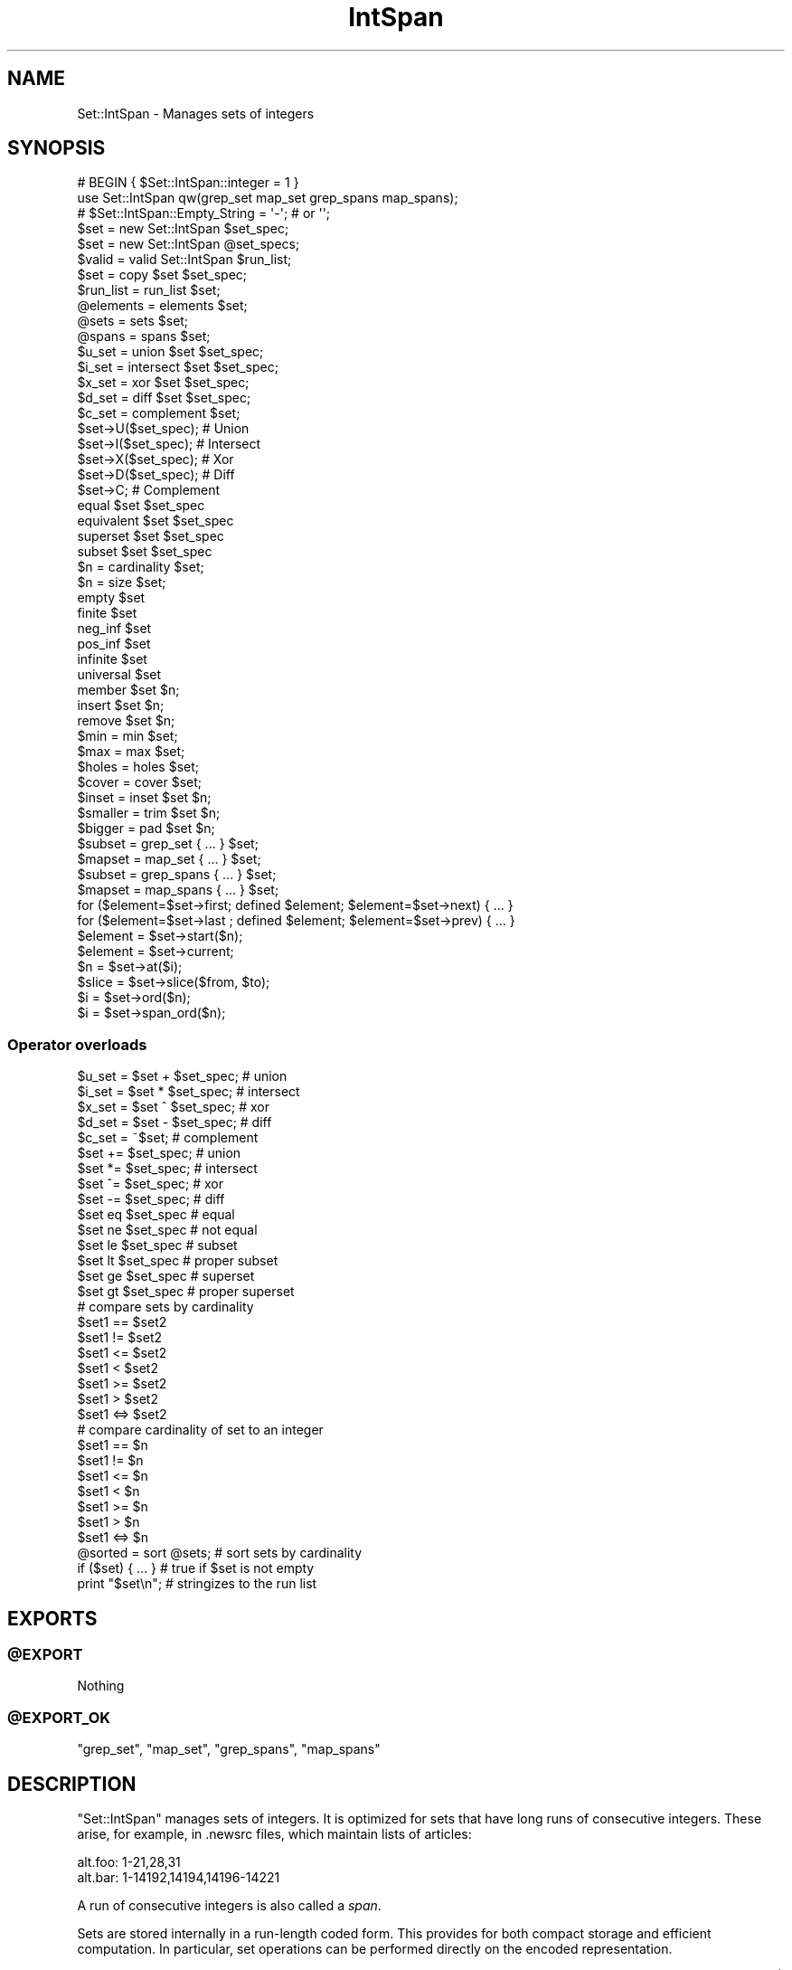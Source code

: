 .\" Automatically generated by Pod::Man 4.09 (Pod::Simple 3.35)
.\"
.\" Standard preamble:
.\" ========================================================================
.de Sp \" Vertical space (when we can't use .PP)
.if t .sp .5v
.if n .sp
..
.de Vb \" Begin verbatim text
.ft CW
.nf
.ne \\$1
..
.de Ve \" End verbatim text
.ft R
.fi
..
.\" Set up some character translations and predefined strings.  \*(-- will
.\" give an unbreakable dash, \*(PI will give pi, \*(L" will give a left
.\" double quote, and \*(R" will give a right double quote.  \*(C+ will
.\" give a nicer C++.  Capital omega is used to do unbreakable dashes and
.\" therefore won't be available.  \*(C` and \*(C' expand to `' in nroff,
.\" nothing in troff, for use with C<>.
.tr \(*W-
.ds C+ C\v'-.1v'\h'-1p'\s-2+\h'-1p'+\s0\v'.1v'\h'-1p'
.ie n \{\
.    ds -- \(*W-
.    ds PI pi
.    if (\n(.H=4u)&(1m=24u) .ds -- \(*W\h'-12u'\(*W\h'-12u'-\" diablo 10 pitch
.    if (\n(.H=4u)&(1m=20u) .ds -- \(*W\h'-12u'\(*W\h'-8u'-\"  diablo 12 pitch
.    ds L" ""
.    ds R" ""
.    ds C` ""
.    ds C' ""
'br\}
.el\{\
.    ds -- \|\(em\|
.    ds PI \(*p
.    ds L" ``
.    ds R" ''
.    ds C`
.    ds C'
'br\}
.\"
.\" Escape single quotes in literal strings from groff's Unicode transform.
.ie \n(.g .ds Aq \(aq
.el       .ds Aq '
.\"
.\" If the F register is >0, we'll generate index entries on stderr for
.\" titles (.TH), headers (.SH), subsections (.SS), items (.Ip), and index
.\" entries marked with X<> in POD.  Of course, you'll have to process the
.\" output yourself in some meaningful fashion.
.\"
.\" Avoid warning from groff about undefined register 'F'.
.de IX
..
.if !\nF .nr F 0
.if \nF>0 \{\
.    de IX
.    tm Index:\\$1\t\\n%\t"\\$2"
..
.    if !\nF==2 \{\
.        nr % 0
.        nr F 2
.    \}
.\}
.\" ========================================================================
.\"
.IX Title "IntSpan 3"
.TH IntSpan 3 "2013-04-09" "perl v5.26.2" "User Contributed Perl Documentation"
.\" For nroff, turn off justification.  Always turn off hyphenation; it makes
.\" way too many mistakes in technical documents.
.if n .ad l
.nh
.SH "NAME"
Set::IntSpan \- Manages sets of integers
.SH "SYNOPSIS"
.IX Header "SYNOPSIS"
.Vb 2
\&  # BEGIN { $Set::IntSpan::integer = 1 }
\&  use Set::IntSpan qw(grep_set map_set grep_spans map_spans);
\&
\&  # $Set::IntSpan::Empty_String = \*(Aq\-\*(Aq;   # or \*(Aq\*(Aq;
\&
\&  $set    = new   Set::IntSpan $set_spec;
\&  $set    = new   Set::IntSpan @set_specs;
\&  $valid  = valid Set::IntSpan $run_list;
\&  $set    = copy  $set $set_spec;
\&
\&  $run_list = run_list $set;
\&  @elements = elements $set;
\&  @sets     = sets     $set;
\&  @spans    = spans    $set;
\&
\&  $u_set = union      $set $set_spec;
\&  $i_set = intersect  $set $set_spec;
\&  $x_set = xor        $set $set_spec;
\&  $d_set = diff       $set $set_spec;
\&  $c_set = complement $set;
\&
\&  $set\->U($set_spec);   # Union
\&  $set\->I($set_spec);   # Intersect
\&  $set\->X($set_spec);   # Xor
\&  $set\->D($set_spec);   # Diff
\&  $set\->C;              # Complement
\&
\&  equal      $set $set_spec
\&  equivalent $set $set_spec
\&  superset   $set $set_spec
\&  subset     $set $set_spec
\&
\&  $n = cardinality $set;
\&  $n = size        $set;
\&
\&  empty      $set
\&  finite     $set
\&  neg_inf    $set
\&  pos_inf    $set
\&  infinite   $set
\&  universal  $set
\&
\&  member     $set $n;
\&  insert     $set $n;
\&  remove     $set $n;
\&
\&  $min = min $set;
\&  $max = max $set;
\&
\&  $holes   = holes $set;
\&  $cover   = cover $set;
\&  $inset   = inset $set $n;
\&  $smaller = trim  $set $n;
\&  $bigger  = pad   $set $n;
\&
\&  $subset  = grep_set   { ... } $set;
\&  $mapset  = map_set    { ... } $set;
\&
\&  $subset  = grep_spans { ... } $set;
\&  $mapset  = map_spans  { ... } $set;
\&
\&  for ($element=$set\->first; defined $element; $element=$set\->next) { ... }
\&  for ($element=$set\->last ; defined $element; $element=$set\->prev) { ... }
\&
\&  $element = $set\->start($n);
\&  $element = $set\->current;
\&
\&  $n       = $set\->at($i);
\&  $slice   = $set\->slice($from, $to);
\&  $i       = $set\->ord($n);
\&  $i       = $set\->span_ord($n);
.Ve
.SS "Operator overloads"
.IX Subsection "Operator overloads"
.Vb 5
\&  $u_set =  $set + $set_spec;   # union
\&  $i_set =  $set * $set_spec;   # intersect
\&  $x_set =  $set ^ $set_spec;   # xor
\&  $d_set =  $set \- $set_spec;   # diff
\&  $c_set = ~$set;               # complement
\&
\&  $set += $set_spec;            # union
\&  $set *= $set_spec;            # intersect
\&  $set ^= $set_spec;            # xor
\&  $set \-= $set_spec;            # diff
\&
\&  $set eq $set_spec             # equal
\&  $set ne $set_spec             # not equal
\&  $set le $set_spec             # subset
\&  $set lt $set_spec             # proper subset
\&  $set ge $set_spec             # superset
\&  $set gt $set_spec             # proper superset
\&
\&  # compare sets by cardinality
\&  $set1 ==  $set2
\&  $set1 !=  $set2
\&  $set1 <=  $set2
\&  $set1 <   $set2
\&  $set1 >=  $set2
\&  $set1 >   $set2
\&  $set1 <=> $set2
\&
\&  # compare cardinality of set to an integer
\&  $set1 ==  $n
\&  $set1 !=  $n
\&  $set1 <=  $n
\&  $set1 <   $n
\&  $set1 >=  $n
\&  $set1 >   $n
\&  $set1 <=> $n
\&
\&  @sorted = sort @sets;         # sort sets by cardinality
\&
\&  if ($set) { ... }             # true if $set is not empty
\&
\&  print "$set\en";               # stringizes to the run list
.Ve
.SH "EXPORTS"
.IX Header "EXPORTS"
.ie n .SS "@EXPORT"
.el .SS "\f(CW@EXPORT\fP"
.IX Subsection "@EXPORT"
Nothing
.ie n .SS "@EXPORT_OK"
.el .SS "\f(CW@EXPORT_OK\fP"
.IX Subsection "@EXPORT_OK"
\&\f(CW\*(C`grep_set\*(C'\fR, \f(CW\*(C`map_set\*(C'\fR, \f(CW\*(C`grep_spans\*(C'\fR, \f(CW\*(C`map_spans\*(C'\fR
.SH "DESCRIPTION"
.IX Header "DESCRIPTION"
\&\f(CW\*(C`Set::IntSpan\*(C'\fR manages sets of integers.
It is optimized for sets that have long runs of consecutive integers.
These arise, for example, in .newsrc files, which maintain lists of articles:
.PP
.Vb 2
\&  alt.foo: 1\-21,28,31
\&  alt.bar: 1\-14192,14194,14196\-14221
.Ve
.PP
A run of consecutive integers is also called a \fIspan\fR.
.PP
Sets are stored internally in a run-length coded form.
This provides for both compact storage and efficient computation.
In particular,
set operations can be performed directly on the encoded representation.
.PP
\&\f(CW\*(C`Set::IntSpan\*(C'\fR is designed to manage finite sets.
However, it can also represent some simple infinite sets, such as { x | x>n }.
This allows operations involving complements to be carried out consistently,
without having to worry about the actual value of \s-1INT_MAX\s0 on your machine.
.SH "SPANS"
.IX Header "SPANS"
A \fIspan\fR is a run of consecutive integers.
A span may be represented by an array reference,
in any of 5 forms:
.SS "Finite forms"
.IX Subsection "Finite forms"
.Vb 3
\&    Span                Set
\&  [ $n,    $n    ]      { n }
\&  [ $a,    $b    ]      { x | a<=x && x<=b}
.Ve
.SS "Infinite forms"
.IX Subsection "Infinite forms"
.Vb 4
\&    Span                Set
\&  [ undef, $b    ]      { x | x<=b }
\&  [ $a   , undef ]      { x | x>=a }
\&  [ undef, undef ]      The set of all integers
.Ve
.PP
Some methods operate directly on spans.
.SH "SET SPECIFICATIONS"
.IX Header "SET SPECIFICATIONS"
Many of the methods take a \fIset specification\fR.
There are four kinds of set specifications.
.SS "Empty"
.IX Subsection "Empty"
If a set specification is omitted, then the empty set is assumed.
Thus,
.PP
.Vb 1
\&  $set = new Set::IntSpan;
.Ve
.PP
creates a new, empty set.  Similarly,
.PP
.Vb 1
\&  copy $set;
.Ve
.PP
removes all elements from \f(CW$set\fR.
.SS "Object reference"
.IX Subsection "Object reference"
If an object reference is given, it is taken to be a \f(CW\*(C`Set::IntSpan\*(C'\fR object.
.SS "Run list"
.IX Subsection "Run list"
If a string is given, it is taken to be a \fIrun list\fR.
A run list specifies a set using a syntax similar to that in newsrc files.
.PP
A run list is a comma-separated list of \fIruns\fR.
Each run specifies a set of consecutive integers.
The set is the union of all the runs.
.PP
Runs may be written in any of 5 forms.
.PP
\fIFinite forms\fR
.IX Subsection "Finite forms"
.IP "n" 8
.IX Item "n"
{ n }
.IP "a\-b" 8
.IX Item "a-b"
{ x | a<=x && x<=b }
.PP
\fIInfinite forms\fR
.IX Subsection "Infinite forms"
.IP "(\-n" 8
.IX Item "(-n"
{ x | x<=n }
.IP "n\-)" 8
.IX Item "n-)"
{ x | x>=n }
.IP "(\-)" 8
The set of all integers
.PP
\fIEmpty forms\fR
.IX Subsection "Empty forms"
.PP
The empty set is consistently written as '' (the null string).
It is also denoted by the special form '\-' (a single dash).
.PP
\fIRestrictions\fR
.IX Subsection "Restrictions"
.PP
The runs in a run list must be disjoint,
and must be listed in increasing order.
.PP
Valid characters in a run list are 0\-9, '(', ')', '\-' and ','.
White space and underscore (_) are ignored.
Other characters are not allowed.
.PP
\fIExamples\fR
.IX Subsection "Examples"
.PP
.Vb 8
\&  Run list          Set
\&  "\-"               { }
\&  "1"               { 1 }
\&  "1\-2"             { 1, 2 }
\&  "\-5\-\-1"           { \-5, \-4, \-3, \-2, \-1 }
\&  "(\-)"             the integers
\&  "(\-\-1"            the negative integers
\&  "1\-3, 4, 18\-21"   { 1, 2, 3, 4, 18, 19, 20, 21 }
.Ve
.SS "Array reference"
.IX Subsection "Array reference"
If an array reference is given,
then the elements of the array specify the elements of the set.
The array may contain
.IP "\(bu" 4
integers
.IP "\(bu" 4
spans
.PP
The set is the union of all the integers and spans in the array.
The integers and spans need not be disjoint.
The integers and spans may be in any order.
.PP
\fIExamples\fR
.IX Subsection "Examples"
.PP
.Vb 7
\&  Array ref                         Set
\&  [ ]                               { }
\&  [ 1, 1 ]                          { 1 }
\&  [ 1, 3, 2 ]                       { 1, 2, 3 }
\&  [ 1, [ 5, 8 ], 5, [ 7, 9 ], 2 ]   { 1, 2, 5, 6, 7, 8, 9 }
\&  [ undef, undef ]                  the integers
\&  [ undef, \-1 ]                     the negative integers
.Ve
.SH "ITERATORS"
.IX Header "ITERATORS"
Each set has a single \fIiterator\fR,
which is shared by all calls to
\&\f(CW\*(C`first\*(C'\fR, \f(CW\*(C`last\*(C'\fR, \f(CW\*(C`start\*(C'\fR, \f(CW\*(C`next\*(C'\fR, \f(CW\*(C`prev\*(C'\fR, and \f(CW\*(C`current\*(C'\fR.
At all times,
the iterator is either an element of the set,
or \f(CW\*(C`undef\*(C'\fR.
.PP
\&\f(CW\*(C`first\*(C'\fR, \f(CW\*(C`last\*(C'\fR, and \f(CW\*(C`start\*(C'\fR set the iterator;
\&\f(CW\*(C`next\*(C'\fR, and \f(CW\*(C`prev\*(C'\fR move it;
and \f(CW\*(C`current\*(C'\fR returns it.
Calls to these methods may be freely intermixed.
.PP
Using \f(CW\*(C`next\*(C'\fR and \f(CW\*(C`prev\*(C'\fR,
a single loop can move both forwards and backwards through a set.
Using \f(CW\*(C`start\*(C'\fR, a loop can iterate over portions of an infinite set.
.SH "METHODS"
.IX Header "METHODS"
.SS "Creation"
.IX Subsection "Creation"
.ie n .IP "\fI\f(CI$set\fI\fR = ""new"" ""Set::IntSpan"" \fI\f(CI$set_spec\fI\fR" 4
.el .IP "\fI\f(CI$set\fI\fR = \f(CWnew\fR \f(CWSet::IntSpan\fR \fI\f(CI$set_spec\fI\fR" 4
.IX Item "$set = new Set::IntSpan $set_spec"
.PD 0
.ie n .IP "\fI\f(CI$set\fI\fR = ""new"" ""Set::IntSpan"" \fI\f(CI@set_specs\fI\fR" 4
.el .IP "\fI\f(CI$set\fI\fR = \f(CWnew\fR \f(CWSet::IntSpan\fR \fI\f(CI@set_specs\fI\fR" 4
.IX Item "$set = new Set::IntSpan @set_specs"
.PD
Creates and returns a \f(CW\*(C`Set::IntSpan\*(C'\fR object.
.Sp
The initial contents of the set are given by \fI\f(CI$set_spec\fI\fR,
or by the union of all the \fI\f(CI@set_specs\fI\fR.
.ie n .IP "\fI\f(CI$ok\fI\fR = ""valid"" ""Set::IntSpan"" \fI\f(CI$run_list\fI\fR" 4
.el .IP "\fI\f(CI$ok\fI\fR = \f(CWvalid\fR \f(CWSet::IntSpan\fR \fI\f(CI$run_list\fI\fR" 4
.IX Item "$ok = valid Set::IntSpan $run_list"
Returns true if \fI\f(CI$run_list\fI\fR is a valid run list.
Otherwise, returns false and leaves an error message in $@.
.ie n .IP "\fI\f(CI$set\fI\fR = ""copy"" \fI\f(CI$set\fI\fR \fI\f(CI$set_spec\fI\fR" 4
.el .IP "\fI\f(CI$set\fI\fR = \f(CWcopy\fR \fI\f(CI$set\fI\fR \fI\f(CI$set_spec\fI\fR" 4
.IX Item "$set = copy $set $set_spec"
Copies \fI\f(CI$set_spec\fI\fR into \fI\f(CI$set\fI\fR.
The previous contents of \fI\f(CI$set\fI\fR are lost.
For convenience, \f(CW\*(C`copy\*(C'\fR returns \fI\f(CI$set\fI\fR.
.ie n .IP "\fI\f(CI$run_list\fI\fR = ""run_list"" \fI\f(CI$set\fI\fR" 4
.el .IP "\fI\f(CI$run_list\fI\fR = \f(CWrun_list\fR \fI\f(CI$set\fI\fR" 4
.IX Item "$run_list = run_list $set"
Returns a run list that represents \fI\f(CI$set\fI\fR.
The run list will not contain white space.
\&\fI\f(CI$set\fI\fR is not affected.
.Sp
By default, the empty set is formatted as '\-';
a different string may be specified in \f(CW$Set::IntSpan::Empty_String\fR.
.ie n .IP "\fI\f(CI@elements\fI\fR = ""elements"" \fI\f(CI$set\fI\fR" 4
.el .IP "\fI\f(CI@elements\fI\fR = \f(CWelements\fR \fI\f(CI$set\fI\fR" 4
.IX Item "@elements = elements $set"
Returns an array containing the elements of \fI\f(CI$set\fI\fR.
The elements will be sorted in numerical order.
In scalar context, returns an array reference.
\&\fI\f(CI$set\fI\fR is not affected.
.ie n .IP "\fI\f(CI@sets\fI\fR = ""sets"" \fI\f(CI$set\fI\fR" 4
.el .IP "\fI\f(CI@sets\fI\fR = \f(CWsets\fR \fI\f(CI$set\fI\fR" 4
.IX Item "@sets = sets $set"
Returns the runs in \fI\f(CI$set\fI\fR,
as a list of \f(CW\*(C`Set::IntSpan\*(C'\fR objects.
The sets in the list are in order.
.ie n .IP "\fI\f(CI@spans\fI\fR = ""spans"" \fI\f(CI$set\fI\fR" 4
.el .IP "\fI\f(CI@spans\fI\fR = \f(CWspans\fR \fI\f(CI$set\fI\fR" 4
.IX Item "@spans = spans $set"
Returns the runs in \fI\f(CI$set\fI\fR,
as a list of the form
.Sp
.Vb 4
\&  ([$a1, $b1],
\&   [$a2, $b2],
\&   ...
\&   [$aN, $bN])
.Ve
.Sp
If a run contains only a single integer,
then the upper and lower bounds of the corresponding span will be equal.
.Sp
If the set has no lower bound, then \f(CW$a1\fR will be \f(CW\*(C`undef\*(C'\fR.
Similarly,
if the set has no upper bound, then \f(CW$bN\fR will be \f(CW\*(C`undef\*(C'\fR.
.Sp
The runs in the list are in order.
.SS "Set operations"
.IX Subsection "Set operations"
For these operations,
a new \f(CW\*(C`Set::IntSpan\*(C'\fR object is created and returned.
The operands are not affected.
.ie n .IP "\fI\f(CI$u_set\fI\fR = ""union"" \fI\f(CI$set\fI\fR \fI\f(CI$set_spec\fI\fR" 4
.el .IP "\fI\f(CI$u_set\fI\fR = \f(CWunion\fR \fI\f(CI$set\fI\fR \fI\f(CI$set_spec\fI\fR" 4
.IX Item "$u_set = union $set $set_spec"
Returns the set of integers in either \fI\f(CI$set\fI\fR or \fI\f(CI$set_spec\fI\fR.
.ie n .IP "\fI\f(CI$i_set\fI\fR = ""intersect"" \fI\f(CI$set\fI\fR \fI\f(CI$set_spec\fI\fR" 4
.el .IP "\fI\f(CI$i_set\fI\fR = \f(CWintersect\fR \fI\f(CI$set\fI\fR \fI\f(CI$set_spec\fI\fR" 4
.IX Item "$i_set = intersect $set $set_spec"
Returns the set of integers in both \fI\f(CI$set\fI\fR and \fI\f(CI$set_spec\fI\fR.
.ie n .IP "\fI\f(CI$x_set\fI\fR = ""xor"" \fI\f(CI$set\fI\fR \fI\f(CI$set_spec\fI\fR" 4
.el .IP "\fI\f(CI$x_set\fI\fR = \f(CWxor\fR \fI\f(CI$set\fI\fR \fI\f(CI$set_spec\fI\fR" 4
.IX Item "$x_set = xor $set $set_spec"
Returns the set of integers in \fI\f(CI$set\fI\fR or \fI\f(CI$set_spec\fI\fR,
but not both.
.ie n .IP "\fI\f(CI$d_set\fI\fR = ""diff"" \fI\f(CI$set\fI\fR \fI\f(CI$set_spec\fI\fR" 4
.el .IP "\fI\f(CI$d_set\fI\fR = \f(CWdiff\fR \fI\f(CI$set\fI\fR \fI\f(CI$set_spec\fI\fR" 4
.IX Item "$d_set = diff $set $set_spec"
Returns the set of integers in \fI\f(CI$set\fI\fR but not in \fI\f(CI$set_spec\fI\fR.
.ie n .IP "\fI\f(CI$c_set\fI\fR = ""complement"" \fI\f(CI$set\fI\fR" 4
.el .IP "\fI\f(CI$c_set\fI\fR = \f(CWcomplement\fR \fI\f(CI$set\fI\fR" 4
.IX Item "$c_set = complement $set"
Returns the set of integers that are not in \fI\f(CI$set\fI\fR.
.SS "Mutators"
.IX Subsection "Mutators"
By popular demand, \f(CW\*(C`Set::IntSpan\*(C'\fR now has mutating forms of the binary set operations.
These methods alter the object on which they are called.
.ie n .IP "\fI\f(CI$set\fI\fR\->""U""(\fI\f(CI$set_spec\fI\fR)" 4
.el .IP "\fI\f(CI$set\fI\fR\->\f(CWU\fR(\fI\f(CI$set_spec\fI\fR)" 4
.IX Item "$set->U($set_spec)"
Makes \fI\f(CI$set\fI\fR the union of \fI\f(CI$set\fI\fR and \fI\f(CI$set_spec\fI\fR.
Returns \fI\f(CI$set\fI\fR.
.ie n .IP "\fI\f(CI$set\fI\fR\->""I""(\fI\f(CI$set_spec\fI\fR)" 4
.el .IP "\fI\f(CI$set\fI\fR\->\f(CWI\fR(\fI\f(CI$set_spec\fI\fR)" 4
.IX Item "$set->I($set_spec)"
Makes \fI\f(CI$set\fI\fR the intersection of \fI\f(CI$set\fI\fR and \fI\f(CI$set_spec\fI\fR.
Returns \fI\f(CI$set\fI\fR.
.ie n .IP "\fI\f(CI$set\fI\fR\->""X""(\fI\f(CI$set_spec\fI\fR)" 4
.el .IP "\fI\f(CI$set\fI\fR\->\f(CWX\fR(\fI\f(CI$set_spec\fI\fR)" 4
.IX Item "$set->X($set_spec)"
Makes \fI\f(CI$set\fI\fR the symmetric difference of \fI\f(CI$set\fI\fR and \fI\f(CI$set_spec\fI\fR.
Returns \fI\f(CI$set\fI\fR.
.ie n .IP "\fI\f(CI$set\fI\fR\->""D""(\fI\f(CI$set_spec\fI\fR)" 4
.el .IP "\fI\f(CI$set\fI\fR\->\f(CWD\fR(\fI\f(CI$set_spec\fI\fR)" 4
.IX Item "$set->D($set_spec)"
Makes \fI\f(CI$set\fI\fR the difference of \fI\f(CI$set\fI\fR and \fI\f(CI$set_spec\fI\fR.
Returns \fI\f(CI$set\fI\fR.
.ie n .IP "\fI\f(CI$set\fI\fR\->""C""" 4
.el .IP "\fI\f(CI$set\fI\fR\->\f(CWC\fR" 4
.IX Item "$set->C"
Converts \fI\f(CI$set\fI\fR to its own complement.
Returns \fI\f(CI$set\fI\fR.
.SS "Comparison"
.IX Subsection "Comparison"
.ie n .IP """equal"" \fI\f(CI$set\fI\fR \fI\f(CI$set_spec\fI\fR" 4
.el .IP "\f(CWequal\fR \fI\f(CI$set\fI\fR \fI\f(CI$set_spec\fI\fR" 4
.IX Item "equal $set $set_spec"
Returns true iff \fI\f(CI$set\fI\fR and \fI\f(CI$set_spec\fI\fR contain the same elements.
.ie n .IP """equivalent"" \fI\f(CI$set\fI\fR \fI\f(CI$set_spec\fI\fR" 4
.el .IP "\f(CWequivalent\fR \fI\f(CI$set\fI\fR \fI\f(CI$set_spec\fI\fR" 4
.IX Item "equivalent $set $set_spec"
Returns true iff \fI\f(CI$set\fI\fR and \fI\f(CI$set_spec\fI\fR contain the same number of elements.
All infinite sets are equivalent.
.ie n .IP """superset"" \fI\f(CI$set\fI\fR \fI\f(CI$set_spec\fI\fR" 4
.el .IP "\f(CWsuperset\fR \fI\f(CI$set\fI\fR \fI\f(CI$set_spec\fI\fR" 4
.IX Item "superset $set $set_spec"
Returns true iff \fI\f(CI$set\fI\fR is a superset of \fI\f(CI$set_spec\fI\fR.
.ie n .IP """subset"" \fI\f(CI$set\fI\fR \fI\f(CI$set_spec\fI\fR" 4
.el .IP "\f(CWsubset\fR \fI\f(CI$set\fI\fR \fI\f(CI$set_spec\fI\fR" 4
.IX Item "subset $set $set_spec"
Returns true iff \fI\f(CI$set\fI\fR is a subset of \fI\f(CI$set_spec\fI\fR.
.SS "Cardinality"
.IX Subsection "Cardinality"
.ie n .IP "\fI\f(CI$n\fI\fR = ""cardinality"" \fI\f(CI$set\fI\fR" 4
.el .IP "\fI\f(CI$n\fI\fR = \f(CWcardinality\fR \fI\f(CI$set\fI\fR" 4
.IX Item "$n = cardinality $set"
.PD 0
.ie n .IP "\fI\f(CI$n\fI\fR = ""size"" \fI\f(CI$set\fI\fR" 4
.el .IP "\fI\f(CI$n\fI\fR = \f(CWsize\fR \fI\f(CI$set\fI\fR" 4
.IX Item "$n = size $set"
.PD
Returns the number of elements in \fI\f(CI$set\fI\fR.
Returns \-1 for infinite sets.
\&\f(CW\*(C`size\*(C'\fR is provided as an alias for \f(CW\*(C`cardinality\*(C'\fR.
.ie n .IP """empty"" \fI\f(CI$set\fI\fR" 4
.el .IP "\f(CWempty\fR \fI\f(CI$set\fI\fR" 4
.IX Item "empty $set"
Returns true iff \fI\f(CI$set\fI\fR is empty.
.ie n .IP """finite"" \fI\f(CI$set\fI\fR" 4
.el .IP "\f(CWfinite\fR \fI\f(CI$set\fI\fR" 4
.IX Item "finite $set"
Returns true iff \fI\f(CI$set\fI\fR is finite.
.ie n .IP """neg_inf"" \fI\f(CI$set\fI\fR" 4
.el .IP "\f(CWneg_inf\fR \fI\f(CI$set\fI\fR" 4
.IX Item "neg_inf $set"
Returns true iff \fI\f(CI$set\fI\fR contains {x | x<n} for some n.
.ie n .IP """pos_inf"" \fI\f(CI$set\fI\fR" 4
.el .IP "\f(CWpos_inf\fR \fI\f(CI$set\fI\fR" 4
.IX Item "pos_inf $set"
Returns true iff \fI\f(CI$set\fI\fR contains {x | x>n} for some n.
.ie n .IP """infinite"" \fI\f(CI$set\fI\fR" 4
.el .IP "\f(CWinfinite\fR \fI\f(CI$set\fI\fR" 4
.IX Item "infinite $set"
Returns true iff \fI\f(CI$set\fI\fR is infinite.
.ie n .IP """universal"" \fI\f(CI$set\fI\fR" 4
.el .IP "\f(CWuniversal\fR \fI\f(CI$set\fI\fR" 4
.IX Item "universal $set"
Returns true iff \fI\f(CI$set\fI\fR contains all integers.
.SS "Membership"
.IX Subsection "Membership"
.ie n .IP """member"" \fI\f(CI$set\fI\fR \fI\f(CI$n\fI\fR" 4
.el .IP "\f(CWmember\fR \fI\f(CI$set\fI\fR \fI\f(CI$n\fI\fR" 4
.IX Item "member $set $n"
Returns true iff the integer \fI\f(CI$n\fI\fR is a member of \fI\f(CI$set\fI\fR.
.ie n .IP """insert"" \fI\f(CI$set\fI\fR \fI\f(CI$n\fI\fR" 4
.el .IP "\f(CWinsert\fR \fI\f(CI$set\fI\fR \fI\f(CI$n\fI\fR" 4
.IX Item "insert $set $n"
Inserts the integer \fI\f(CI$n\fI\fR into \fI\f(CI$set\fI\fR.
Does nothing if \fI\f(CI$n\fI\fR is already a member of \fI\f(CI$set\fI\fR.
.ie n .IP """remove"" \fI\f(CI$set\fI\fR \fI\f(CI$n\fI\fR" 4
.el .IP "\f(CWremove\fR \fI\f(CI$set\fI\fR \fI\f(CI$n\fI\fR" 4
.IX Item "remove $set $n"
Removes the integer \fI\f(CI$n\fI\fR from \fI\f(CI$set\fI\fR.
Does nothing if \fI\f(CI$n\fI\fR is not a member of \fI\f(CI$set\fI\fR.
.SS "Extrema"
.IX Subsection "Extrema"
.ie n .IP """min"" \fI\f(CI$set\fI\fR" 4
.el .IP "\f(CWmin\fR \fI\f(CI$set\fI\fR" 4
.IX Item "min $set"
Returns the smallest element of \fI\f(CI$set\fI\fR,
or \f(CW\*(C`undef\*(C'\fR if there is none.
.ie n .IP """max"" \fI\f(CI$set\fI\fR" 4
.el .IP "\f(CWmax\fR \fI\f(CI$set\fI\fR" 4
.IX Item "max $set"
Returns the largest element of \fI\f(CI$set\fI\fR,
or \f(CW\*(C`undef\*(C'\fR if there is none.
.SS "Spans"
.IX Subsection "Spans"
.ie n .IP "\fI\f(CI$holes\fI\fR = ""holes"" \fI\f(CI$set\fI\fR" 4
.el .IP "\fI\f(CI$holes\fI\fR = \f(CWholes\fR \fI\f(CI$set\fI\fR" 4
.IX Item "$holes = holes $set"
Returns a set containing all the holes in \fI\f(CI$set\fI\fR,
that is, all the integers that are in-between spans of \fI\f(CI$set\fI\fR.
.Sp
\&\f(CW\*(C`holes\*(C'\fR is always a finite set.
.ie n .IP "\fI\f(CI$cover\fI\fR = ""cover"" \fI\f(CI$set\fI\fR" 4
.el .IP "\fI\f(CI$cover\fI\fR = \f(CWcover\fR \fI\f(CI$set\fI\fR" 4
.IX Item "$cover = cover $set"
Returns a set consisting of a single span from \fI\f(CI$set\fI\fR\->\f(CW\*(C`min\*(C'\fR to
\&\fI\f(CI$set\fI\fR\->\f(CW\*(C`max\*(C'\fR. This is the same as
.Sp
.Vb 1
\&  union $set $set\->holes
.Ve
.ie n .IP "\fI\f(CI$inset\fI\fR = ""inset"" \fI\f(CI$set\fI\fR \fI\f(CI$n\fI\fR" 4
.el .IP "\fI\f(CI$inset\fI\fR = \f(CWinset\fR \fI\f(CI$set\fI\fR \fI\f(CI$n\fI\fR" 4
.IX Item "$inset = inset $set $n"
.PD 0
.ie n .IP "\fI\f(CI$smaller\fI\fR = ""trim"" \fI\f(CI$set\fI\fR \fI\f(CI$n\fI\fR" 4
.el .IP "\fI\f(CI$smaller\fI\fR = \f(CWtrim\fR \fI\f(CI$set\fI\fR \fI\f(CI$n\fI\fR" 4
.IX Item "$smaller = trim $set $n"
.ie n .IP "\fI\f(CI$bigger\fI\fR = ""pad"" \fI\f(CI$set\fI\fR \fI\f(CI$n\fI\fR" 4
.el .IP "\fI\f(CI$bigger\fI\fR = \f(CWpad\fR \fI\f(CI$set\fI\fR \fI\f(CI$n\fI\fR" 4
.IX Item "$bigger = pad $set $n"
.PD
\&\f(CW\*(C`inset\*(C'\fR returns a set constructed by removing \fI\f(CI$n\fI\fR integers from
each end of each span of \fI\f(CI$set\fI\fR. If \fI\f(CI$n\fI\fR is negative, then \-\fI\f(CI$n\fI\fR
integers are added to each end of each span.
.Sp
In the first case, spans may vanish from the set;
in the second case, holes may vanish.
.Sp
\&\f(CW\*(C`trim\*(C'\fR is provided as a synonym for \f(CW\*(C`inset\*(C'\fR.
.Sp
\&\f(CW\*(C`pad\*(C'\fR \fI\f(CI$set\fI\fR \fI\f(CI$n\fI\fR is the same as \f(CW\*(C`inset\*(C'\fR \fI\f(CI$set\fI\fR \-\fI\f(CI$n\fI\fR.
.SS "Iterators"
.IX Subsection "Iterators"
.ie n .IP "\fI\f(CI$set\fI\fR\->""first""" 4
.el .IP "\fI\f(CI$set\fI\fR\->\f(CWfirst\fR" 4
.IX Item "$set->first"
Sets the iterator for \fI\f(CI$set\fI\fR to the smallest element of \fI\f(CI$set\fI\fR.
If there is no smallest element,
sets the iterator to \f(CW\*(C`undef\*(C'\fR.
Returns the iterator.
.ie n .IP "\fI\f(CI$set\fI\fR\->""last""" 4
.el .IP "\fI\f(CI$set\fI\fR\->\f(CWlast\fR" 4
.IX Item "$set->last"
Sets the iterator for \fI\f(CI$set\fI\fR to the largest element of \fI\f(CI$set\fI\fR.
If there is no largest element,
sets the iterator to \f(CW\*(C`undef\*(C'\fR.
Returns the iterator.
.ie n .IP "\fI\f(CI$set\fI\fR\->""start""(\fI\f(CI$n\fI\fR)" 4
.el .IP "\fI\f(CI$set\fI\fR\->\f(CWstart\fR(\fI\f(CI$n\fI\fR)" 4
.IX Item "$set->start($n)"
Sets the iterator for \fI\f(CI$set\fI\fR to \fI\f(CI$n\fI\fR.
If \fI\f(CI$n\fI\fR is not an element of \fI\f(CI$set\fI\fR,
sets the iterator to \f(CW\*(C`undef\*(C'\fR.
Returns the iterator.
.ie n .IP "\fI\f(CI$set\fI\fR\->""next""" 4
.el .IP "\fI\f(CI$set\fI\fR\->\f(CWnext\fR" 4
.IX Item "$set->next"
Sets the iterator for \fI\f(CI$set\fI\fR to the next element of \fI\f(CI$set\fI\fR.
If there is no next element,
sets the iterator to \f(CW\*(C`undef\*(C'\fR.
Returns the iterator.
.Sp
\&\f(CW\*(C`next\*(C'\fR will return \f(CW\*(C`undef\*(C'\fR only once;
the next call to \f(CW\*(C`next\*(C'\fR will reset the iterator to
the smallest element of \fI\f(CI$set\fI\fR.
.ie n .IP "\fI\f(CI$set\fI\fR\->""prev""" 4
.el .IP "\fI\f(CI$set\fI\fR\->\f(CWprev\fR" 4
.IX Item "$set->prev"
Sets the iterator for \fI\f(CI$set\fI\fR to the previous element of \fI\f(CI$set\fI\fR.
If there is no previous element,
sets the iterator to \f(CW\*(C`undef\*(C'\fR.
Returns the iterator.
.Sp
\&\f(CW\*(C`prev\*(C'\fR will return \f(CW\*(C`undef\*(C'\fR only once;
the next call to \f(CW\*(C`prev\*(C'\fR will reset the iterator to
the largest element of \fI\f(CI$set\fI\fR.
.ie n .IP "\fI\f(CI$set\fI\fR\->""current""" 4
.el .IP "\fI\f(CI$set\fI\fR\->\f(CWcurrent\fR" 4
.IX Item "$set->current"
Returns the iterator for \fI\f(CI$set\fI\fR.
.SS "Indexing"
.IX Subsection "Indexing"
The elements of a set are kept in numerical order.
These methods index into the set based on this ordering.
.ie n .IP "\fI\f(CI$n\fI\fR = \fI\f(CI$set\fI\fR\->""at""($i)" 4
.el .IP "\fI\f(CI$n\fI\fR = \fI\f(CI$set\fI\fR\->\f(CWat\fR($i)" 4
.IX Item "$n = $set->at($i)"
Returns the \fI\f(CI$i\fI\fRth element of \fI\f(CI$set\fI\fR,
or \f(CW\*(C`undef\*(C'\fR if there is no \fI\f(CI$i\fI\fRth element.
Negative indices count backwards from the end of the set.
.Sp
Dies if
.RS 4
.IP "\(bu" 4
\&\fI\f(CI$i\fI\fR is non-negative and \fI\f(CI$set\fI\fR is \f(CW\*(C`neg_inf\*(C'\fR
.IP "\(bu" 4
\&\fI\f(CI$i\fI\fR is negative and \fI\f(CI$set\fI\fR is \f(CW\*(C`pos_inf\*(C'\fR
.RE
.RS 4
.RE
.ie n .IP "\fI\f(CI$slice\fI\fR = \fI\f(CI$set\fI\fR\->""slice""(\fI\f(CI$from\fI\fR, \fI\f(CI$to\fI\fR)" 4
.el .IP "\fI\f(CI$slice\fI\fR = \fI\f(CI$set\fI\fR\->\f(CWslice\fR(\fI\f(CI$from\fI\fR, \fI\f(CI$to\fI\fR)" 4
.IX Item "$slice = $set->slice($from, $to)"
Returns a \f(CW\*(C`Set::IntSpan\*(C'\fR object containing the elements of \fI\f(CI$set\fI\fR
at indices \fI\f(CI$from\fI\fR..\fI\f(CI$to\fI\fR.
Negative indices count backwards from the end of the set.
.Sp
Dies if
.RS 4
.IP "\(bu" 4
\&\fI\f(CI$from\fI\fR is non-negative and \fI\f(CI$set\fI\fR is \f(CW\*(C`neg_inf\*(C'\fR
.IP "\(bu" 4
\&\fI\f(CI$from\fI\fR is negative and \fI\f(CI$set\fI\fR is \f(CW\*(C`pos_inf\*(C'\fR
.RE
.RS 4
.RE
.ie n .IP "\fI\f(CI$i\fI\fR = \fI\f(CI$set\fI\fR\->""ord""($n)" 4
.el .IP "\fI\f(CI$i\fI\fR = \fI\f(CI$set\fI\fR\->\f(CWord\fR($n)" 4
.IX Item "$i = $set->ord($n)"
The inverse of \f(CW\*(C`at\*(C'\fR.
.Sp
Returns the index \fI\f(CI$i\fI\fR of the integer \fI\f(CI$n\fI\fR in \fI\f(CI$set\fI\fR,
or \f(CW\*(C`undef\*(C'\fR if \fI\f(CI$n\fI\fR if not an element of \fI\f(CI$set\fI\fR.
.Sp
Dies if \fI\f(CI$set\fI\fR is \f(CW\*(C`neg_inf\*(C'\fR.
.ie n .IP "\fI\f(CI$i\fI\fR = \fI\f(CI$set\fI\fR\->""span_ord""($n)" 4
.el .IP "\fI\f(CI$i\fI\fR = \fI\f(CI$set\fI\fR\->\f(CWspan_ord\fR($n)" 4
.IX Item "$i = $set->span_ord($n)"
Returns the index \fI\f(CI$i\fI\fR of the span containing the integer \fI\f(CI$n\fI\fR,
or \f(CW\*(C`undef\*(C'\fR if \fI\f(CI$n\fI\fR if not an element of \fI\f(CI$set\fI\fR.
.Sp
To recover the span containing \fI\f(CI$n\fI\fR, write
.Sp
.Vb 1
\&  ($set\->spans)[$i]
.Ve
.SH "OPERATOR OVERLOADS"
.IX Header "OPERATOR OVERLOADS"
For convenience, some operators are overloaded on \f(CW\*(C`Set::IntSpan\*(C'\fR objects.
.SS "set operations"
.IX Subsection "set operations"
One operand must be a \f(CW\*(C`Set::IntSpan\*(C'\fR object.
The other operand may be a \f(CW\*(C`Set::IntSpan\*(C'\fR object or a set specification.
.PP
.Vb 5
\&  $u_set =  $set + $set_spec;   # union
\&  $i_set =  $set * $set_spec;   # intersect
\&  $x_set =  $set ^ $set_spec;   # xor
\&  $d_set =  $set \- $set_spec;   # diff
\&  $c_set = ~$set;               # complement
\&
\&  $set += $set_spec;            # union
\&  $set *= $set_spec;            # intersect
\&  $set ^= $set_spec;            # xor
\&  $set \-= $set_spec;            # diff
.Ve
.SS "equality"
.IX Subsection "equality"
The string comparison operations are overloaded to compare sets for equality and containment.
One operand must be a \f(CW\*(C`Set::IntSpan\*(C'\fR object.
The other operand may be a \f(CW\*(C`Set::IntSpan\*(C'\fR object or a set specification.
.PP
.Vb 6
\&  $set eq $set_spec             # equal
\&  $set ne $set_spec             # not equal
\&  $set le $set_spec             # subset
\&  $set lt $set_spec             # proper subset
\&  $set ge $set_spec             # superset
\&  $set gt $set_spec             # proper superset
.Ve
.SS "equivalence"
.IX Subsection "equivalence"
The numerical comparison operations are overloaded to compare sets by cardinality.
One operand must be a \f(CW\*(C`Set::IntSpan\*(C'\fR object.
The other operand may be a \f(CW\*(C`Set::IntSpan\*(C'\fR object or an integer.
.PP
.Vb 8
\&  $set1 ==  $set2
\&  $set1 !=  $set2
\&  $set1 <=  $set2
\&  $set1 <   $set2
\&  $set1 >=  $set2
\&  $set1 >   $set2
\&  $set1 <=> $set2
\&  $set1 cmp $set2
\&
\&  $set1 ==  $n
\&  $set1 !=  $n
\&  $set1 <=  $n
\&  $set1 <   $n
\&  $set1 >=  $n
\&  $set1 >   $n
\&  $set1 <=> $n
\&  $set1 cmp $n
.Ve
.PP
N.B. The \f(CW\*(C`cmp\*(C'\fR operator is overloaded to compare sets by cardinality, not containment.
This is done so that
.PP
.Vb 1
\&  sort @sets
.Ve
.PP
will sort a list of sets by cardinality.
.SS "conversion"
.IX Subsection "conversion"
In boolean context, a \f(CW\*(C`Set::IntSpan\*(C'\fR object evaluates to true if it is not empty.
.PP
A \f(CW\*(C`Set::IntSpan\*(C'\fR object stringizes to its run list.
.SH "FUNCTIONS"
.IX Header "FUNCTIONS"
.ie n .IP "\fI\f(CI$sub_set\fI\fR = ""grep_set"" { ... } \fI\f(CI$set\fI\fR" 4
.el .IP "\fI\f(CI$sub_set\fI\fR = \f(CWgrep_set\fR { ... } \fI\f(CI$set\fI\fR" 4
.IX Item "$sub_set = grep_set { ... } $set"
Evaluates the \s-1BLOCK\s0 for each integer in \fI\f(CI$set\fI\fR
(locally setting \f(CW$_\fR to each integer)
and returns a \f(CW\*(C`Set::IntSpan\*(C'\fR object containing those integers
for which the \s-1BLOCK\s0 returns \s-1TRUE.\s0
.Sp
Returns \f(CW\*(C`undef\*(C'\fR if \fI\f(CI$set\fI\fR is infinite.
.ie n .IP "\fI\f(CI$map_set\fI\fR = ""map_set"" { ... } \fI\f(CI$set\fI\fR" 4
.el .IP "\fI\f(CI$map_set\fI\fR = \f(CWmap_set\fR { ... } \fI\f(CI$set\fI\fR" 4
.IX Item "$map_set = map_set { ... } $set"
Evaluates the \s-1BLOCK\s0 for each integer in \fI\f(CI$set\fI\fR
(locally setting \f(CW$_\fR to each integer)
and returns a \f(CW\*(C`Set::IntSpan\*(C'\fR object containing
all the integers returned as results of all those evaluations.
.Sp
Evaluates the \s-1BLOCK\s0 in list context,
so each element of \fI\f(CI$set\fI\fR may produce zero, one,
or more elements in the returned set.
The elements may be returned in any order,
and need not be disjoint.
.Sp
Returns \f(CW\*(C`undef\*(C'\fR if \fI\f(CI$set\fI\fR is infinite.
.ie n .IP "\fI\f(CI$sub_set\fI\fR = ""grep_spans"" { ... } \fI\f(CI$set\fI\fR" 4
.el .IP "\fI\f(CI$sub_set\fI\fR = \f(CWgrep_spans\fR { ... } \fI\f(CI$set\fI\fR" 4
.IX Item "$sub_set = grep_spans { ... } $set"
Evaluates the \s-1BLOCK\s0 for each span in \fI\f(CI$set\fI\fR
and returns a \f(CW\*(C`Set::IntSpan\*(C'\fR object containing those spans
for which the \s-1BLOCK\s0 returns \s-1TRUE.\s0
.Sp
Within \s-1BLOCK,\s0 \f(CW$_\fR is locally set to an array ref of the form
.Sp
.Vb 1
\&  [ $lower, $upper ]
.Ve
.Sp
where \fI\f(CI$lower\fI\fR and \fI\f(CI$upper\fI\fR are the bounds of the span.
If the span contains only one integer, then \fI\f(CI$lower\fI\fR and \fI\f(CI$upper\fI\fR will be equal.
If the span is unbounded, then the corresponding element(s) of the array will be \f(CW\*(C`undef\*(C'\fR.
.ie n .IP "\fI\f(CI$map_set\fI\fR = ""map_spans"" { ... } \fI\f(CI$set\fI\fR" 4
.el .IP "\fI\f(CI$map_set\fI\fR = \f(CWmap_spans\fR { ... } \fI\f(CI$set\fI\fR" 4
.IX Item "$map_set = map_spans { ... } $set"
Evaluates the \s-1BLOCK\s0 for each span in \fI\f(CI$set\fI\fR,
and returns a \f(CW\*(C`Set::IntSpan\*(C'\fR object consisting of the union of
all the spans returned as results of all those evaluations.
.Sp
Within \s-1BLOCK,\s0 \f(CW$_\fR is locally set to an array ref of the form
.Sp
.Vb 1
\&  [ $lower, $upper ]
.Ve
.Sp
as described above for \f(CW\*(C`grep_spans\*(C'\fR.
Each evaluation of \s-1BLOCK\s0 must return a list of spans.
Each returned list may contain zero, one, or more spans.
Spans may be returned in any order, and need not be disjoint.
However, for each bounded span, the constraint
.Sp
.Vb 1
\&  $lower <= $upper
.Ve
.Sp
must hold.
.SH "CLASS VARIABLES"
.IX Header "CLASS VARIABLES"
.ie n .IP "$Set::IntSpan::Empty_String" 4
.el .IP "\f(CW$Set::IntSpan::Empty_String\fR" 4
.IX Item "$Set::IntSpan::Empty_String"
\&\f(CW$Set::IntSpan::Empty_String\fR contains the string that is returned when
\&\f(CW\*(C`run_list\*(C'\fR is called on the empty set.
\&\f(CW$Empty_String\fR is initially '\-';
alternatively, it may be set to ''.
Other values should be avoided,
to ensure that \f(CW\*(C`run_list\*(C'\fR always returns a valid run list.
.Sp
\&\f(CW\*(C`run_list\*(C'\fR accesses \f(CW$Empty_String\fR through a reference
stored in \fI\f(CI$set\fI\fR\->{\f(CW\*(C`empty_string\*(C'\fR}.
Subclasses that wish to override the value of \f(CW$Empty_String\fR can
reassign this reference.
.ie n .IP "$Set::IntSpan::integer" 4
.el .IP "\f(CW$Set::IntSpan::integer\fR" 4
.IX Item "$Set::IntSpan::integer"
Up until version 1.16, \f(CW\*(C`Set::IntSpan\*(C'\fR specified \f(CW\*(C`use integer\*(C'\fR,
because they were sets of...you know...integers.
As of 2012, users are reporting newsgroups with article numbers above
0x7fffffff, which break \f(CW\*(C`Set::IntSpan\*(C'\fR on 32\-bit processors.
.Sp
Version 1.17 removes \f(CW\*(C`use integer\*(C'\fR by default.
This extends the usable range of \f(CW\*(C`Set::IntSpan\*(C'\fR to the number of bits
in the mantissa of your floating point representation.
For \s-1IEEE 754\s0 doubles, this is 53 bits, or around 9e15.
.Sp
I benchmarked \f(CW\*(C`Set::IntSpan\*(C'\fR on a Pentium 4,
and it looks like \f(CW\*(C`use integer\*(C'\fR provides a 2% to 4% speedup,
depending on the application.
.Sp
If you want \f(CW\*(C`use integer\*(C'\fR back, either for performance,
or because you are somehow dependent on its semantics, write
.Sp
.Vb 2
\&  BEGIN { $Set::IntSpan::integer = 1 }
\&  use Set::IntSpan;
.Ve
.SH "DIAGNOSTICS"
.IX Header "DIAGNOSTICS"
Any method (except \f(CW\*(C`valid\*(C'\fR) will \f(CW\*(C`die\*(C'\fR if it is passed an invalid run list.
.ie n .IP """Set::IntSpan::_copy_run_list: Bad syntax:"" \fI\f(CI$runList\fI\fR" 4
.el .IP "\f(CWSet::IntSpan::_copy_run_list: Bad syntax:\fR \fI\f(CI$runList\fI\fR" 4
.IX Item "Set::IntSpan::_copy_run_list: Bad syntax: $runList"
(F) \fI\f(CI$run_list\fI\fR has bad syntax
.ie n .IP """Set::IntSpan::_copy_run_list: Bad order:"" \fI\f(CI$runList\fI\fR" 4
.el .IP "\f(CWSet::IntSpan::_copy_run_list: Bad order:\fR \fI\f(CI$runList\fI\fR" 4
.IX Item "Set::IntSpan::_copy_run_list: Bad order: $runList"
(F) \fI\f(CI$run_list\fI\fR has overlapping runs or runs that are out of order.
.ie n .IP """Set::IntSpan::elements: infinite set""" 4
.el .IP "\f(CWSet::IntSpan::elements: infinite set\fR" 4
.IX Item "Set::IntSpan::elements: infinite set"
(F) An infinite set was passed to \f(CW\*(C`elements\*(C'\fR.
.ie n .IP """Set::IntSpan::at: negative infinite set""" 4
.el .IP "\f(CWSet::IntSpan::at: negative infinite set\fR" 4
.IX Item "Set::IntSpan::at: negative infinite set"
(F) \f(CW\*(C`at\*(C'\fR was called with a non-negative index on a negative infinite set.
.ie n .IP """Set::IntSpan::at: positive infinite set""" 4
.el .IP "\f(CWSet::IntSpan::at: positive infinite set\fR" 4
.IX Item "Set::IntSpan::at: positive infinite set"
(F) \f(CW\*(C`at\*(C'\fR was called with a negative index on a positive infinite set.
.ie n .IP """Set::IntSpan::slice: negative infinite set""" 4
.el .IP "\f(CWSet::IntSpan::slice: negative infinite set\fR" 4
.IX Item "Set::IntSpan::slice: negative infinite set"
(F) \f(CW\*(C`slice\*(C'\fR was called with \fI\f(CI$from\fI\fR non-negative on a negative infinite set.
.ie n .IP """Set::IntSpan::slice: positive infinite set""" 4
.el .IP "\f(CWSet::IntSpan::slice: positive infinite set\fR" 4
.IX Item "Set::IntSpan::slice: positive infinite set"
(F) \f(CW\*(C`slice\*(C'\fR was called with \fI\f(CI$from\fI\fR negative on a positive infinite set.
.ie n .IP """Set::IntSpan::ord: negative infinite set""" 4
.el .IP "\f(CWSet::IntSpan::ord: negative infinite set\fR" 4
.IX Item "Set::IntSpan::ord: negative infinite set"
(F) \f(CW\*(C`ord\*(C'\fR was called on a negative infinite set.
.IP "Out of memory!" 4
.IX Item "Out of memory!"
(X) \f(CW\*(C`elements\*(C'\fR \fI\f(CI$set\fI\fR can generate an \*(L"Out of memory!\*(R"
message on sufficiently large finite sets.
.SH "NOTES"
.IX Header "NOTES"
.SS "Traps"
.IX Subsection "Traps"
Beware of forms like
.PP
.Vb 1
\&  union $set [1..5];
.Ve
.PP
This passes an element of \f(CW@set\fR to union,
which is probably not what you want.
To force interpretation of \f(CW$set\fR and [1..5] as separate arguments,
use forms like
.PP
.Vb 1
\&    union $set +[1..5];
.Ve
.PP
or
.PP
.Vb 1
\&    $set\->union([1..5]);
.Ve
.SS "grep_set and map_set"
.IX Subsection "grep_set and map_set"
\&\f(CW\*(C`grep_set\*(C'\fR and \f(CW\*(C`map_set\*(C'\fR make it easy to construct
sets for which the internal representation used by \f(CW\*(C`Set::IntSpan\*(C'\fR
is \fInot\fR small. Consider:
.PP
.Vb 3
\&  $billion = new Set::IntSpan \*(Aq0\-1_000_000_000\*(Aq;   # OK
\&  $odd     = grep_set { $_ & 1 } $billion;         # trouble
\&  $even    = map_set  { $_ * 2 } $billion;         # double trouble
.Ve
.SS "Error handling"
.IX Subsection "Error handling"
There are two common approaches to error handling:
exceptions and return codes.
There seems to be some religion on the topic,
so \f(CW\*(C`Set::IntSpan\*(C'\fR provides support for both.
.PP
To catch exceptions, protect method calls with an eval:
.PP
.Vb 3
\&    $run_list = <STDIN>;
\&    eval { $set = new Set::IntSpan $run_list };
\&    $@ and print "$@: try again\en";
.Ve
.PP
To check return codes, use an appropriate method call to validate arguments:
.PP
.Vb 5
\&    $run_list = <STDIN>;
\&    if (valid Set::IntSpan $run_list)
\&       { $set = new Set::IntSpan $run_list }
\&    else
\&       { print "$@ try again\en" }
.Ve
.PP
Similarly, use \f(CW\*(C`finite\*(C'\fR to protect calls to \f(CW\*(C`elements\*(C'\fR:
.PP
.Vb 1
\&    finite $set and @elements = elements $set;
.Ve
.PP
Calling \f(CW\*(C`elements\*(C'\fR on a large, finite set can generate an \*(L"Out of
memory!\*(R" message, which cannot (easily) be trapped.
Applications that must retain control after an error can use \f(CW\*(C`intersect\*(C'\fR to
protect calls to \f(CW\*(C`elements\*(C'\fR:
.PP
.Vb 1
\&    @elements = elements { intersect $set "\-1_000_000 \- 1_000_000" };
.Ve
.PP
or check the size of \f(CW$set\fR first:
.PP
.Vb 1
\&    finite $set and cardinality $set < 2_000_000 and @elements = elements $set;
.Ve
.SS "Limitations"
.IX Subsection "Limitations"
Although \f(CW\*(C`Set::IntSpan\*(C'\fR can represent some infinite sets,
it does \fInot\fR perform infinite-precision arithmetic.
Therefore, finite elements are restricted to the range of integers on your machine.
.SS "Extensions"
.IX Subsection "Extensions"
Users report that you can construct Set::IntSpan objects on anything that
behaves like an integer. For example:
.PP
.Vb 2
\&    $x   = new Math::BigInt ...;
\&    $set = new Set::Intspan [ [ $x, $x+5 ] ];
.Ve
.PP
I'm not documenting this as supported behavior,
because I don't have the resources to test it,
but I'll try not to break it.
If anyone finds problems with it, let me know.
.SS "Roots"
.IX Subsection "Roots"
The sets implemented here are based on a Macintosh data structure called
a \fIregion\fR. See Inside Macintosh for more information.
.PP
\&\f(CW\*(C`Set::IntSpan\*(C'\fR was originally written to manage run lists for the \f(CW\*(C`News::Newsrc\*(C'\fR module.
.SH "AUTHOR"
.IX Header "AUTHOR"
Steven McDougall <swmcd@world.std.com>
.SH "ACKNOWLEDGMENTS"
.IX Header "ACKNOWLEDGMENTS"
.IP "\(bu" 4
Malcolm Cook <mec@stowers\-institute.org>
.IP "\(bu" 4
David Hawthorne <dsrthorne@hotmail.com>
.IP "\(bu" 4
Martin Krzywinski <martink@bcgsc.ca>
.IP "\(bu" 4
Marc Lehmann <schmorp@schmorp.de>
.IP "\(bu" 4
Andrew Olson <aolson@me.com>
.IP "\(bu" 4
Nicholas Redgrave <baron@bologrew.net>
.SH "COPYRIGHT"
.IX Header "COPYRIGHT"
Copyright (c) 1996\-2013 by Steven McDougall. This module is free
software; you can redistribute it and/or modify it under the same
terms as Perl itself.
